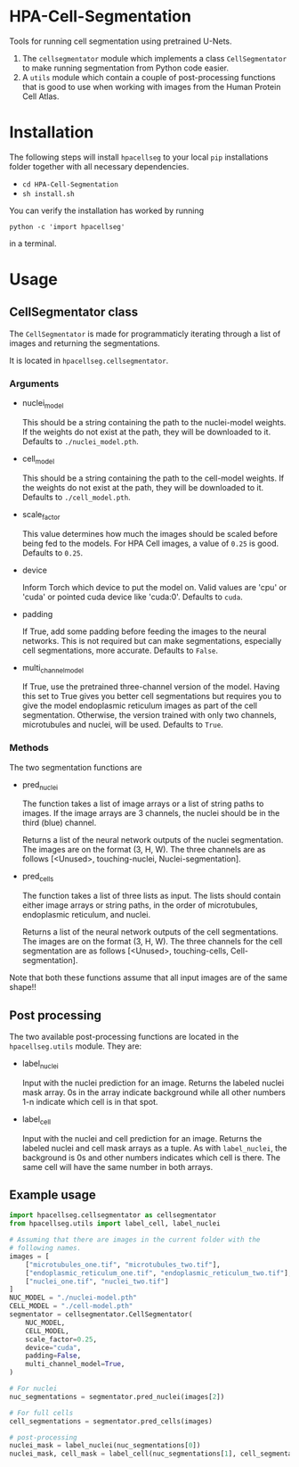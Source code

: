 * HPA-Cell-Segmentation
Tools for running cell segmentation using pretrained U-Nets.

1. The =cellsegmentator= module which implements a class
   =CellSegmentator= to make running segmentation from Python code
   easier.
2. A =utils= module which contain a couple of post-processing functions
   that is good to use when working with images from the Human Protein
   Cell Atlas.

* Installation
The following steps will install =hpacellseg= to your local =pip=
installations folder together with all necessary dependencies.

- =cd HPA-Cell-Segmentation=
- =sh install.sh=

You can verify the installation has worked by running
#+begin_example
python -c 'import hpacellseg'
#+end_example
in a terminal.


* Usage
** CellSegmentator class
The =CellSegmentator= is made for programmaticly iterating through a
list of images and returning the segmentations.

It is located in ~hpacellseg.cellsegmentator~.

*** Arguments
- nuclei_model

  This should be a string containing the path to the nuclei-model weights.
  If the weights do not exist at the path, they will be downloaded to it.
  Defaults to ~./nuclei_model.pth~.
- cell_model

  This should be a string containing the path to the cell-model weights.
  If the weights do not exist at the path, they will be downloaded to it.
  Defaults to ~./cell_model.pth~.
- scale_factor

  This value determines how much the images should be
  scaled before being fed to the models.
  For HPA Cell images, a value of ~0.25~ is good.
  Defaults to ~0.25~.
- device

  Inform Torch which device to put the model on.
  Valid values are 'cpu' or 'cuda' or pointed cuda device like 'cuda:0'.
  Defaults to ~cuda~.
- padding

  If True, add some padding before feeding the images to the neural
  networks. This is not required but can make segmentations,
  especially cell segmentations, more accurate. Defaults to ~False~.

- multi_channel_model

  If True, use the pretrained three-channel version of the model.
  Having this set to True gives you better cell segmentations but
  requires you to give the model endoplasmic reticulum images as part
  of the cell segmentation. Otherwise, the version trained with only
  two channels, microtubules and nuclei, will be used.
  Defaults to ~True~.

*** Methods
The two segmentation functions are
- pred_nuclei

  The function takes a list of image arrays or a list of string paths
  to images. If the image arrays are 3 channels, the nuclei should be
  in the third (blue) channel.

  Returns a list of the neural network outputs of the nuclei segmentation. The
  images are on the format (3, H, W). The three channels are as
  follows [<Unused>, touching-nuclei, Nuclei-segmentation].

- pred_cells

  The function takes a list of three lists as input. The lists should
  contain either image arrays or string paths, in the order of
  microtubules, endoplasmic reticulum, and nuclei.

  Returns a list of the neural network outputs of the cell segmentations. The
  images are on the format (3, H, W). The three channels for the cell
  segmentation are as follows [<Unused>, touching-cells,
  Cell-segmentation].

Note that both these functions assume that all input images are of the
same shape!!

** Post processing
The two available post-processing functions are located in the ~hpacellseg.utils~ module. They are:
- label_nuclei

  Input with the nuclei prediction for an image. Returns the labeled
  nuclei mask array. 0s in the array indicate background while all
  other numbers 1-n indicate which cell is in that spot.

- label_cell

  Input with the nuclei and cell prediction for an image. Returns the
  labeled nuclei and cell mask arrays as a tuple. As with
  =label_nuclei=, the background is 0s and other numbers indicates which
  cell is there. The same cell will have the same number in both
  arrays.

** Example usage

#+begin_src python
  import hpacellseg.cellsegmentator as cellsegmentator
  from hpacellseg.utils import label_cell, label_nuclei

  # Assuming that there are images in the current folder with the
  # following names.
  images = [
      ["microtubules_one.tif", "microtubules_two.tif"],
      ["endoplasmic_reticulum_one.tif", "endoplasmic_reticulum_two.tif"],
      ["nuclei_one.tif", "nuclei_two.tif"]
  ]
  NUC_MODEL = "./nuclei-model.pth"
  CELL_MODEL = "./cell-model.pth"
  segmentator = cellsegmentator.CellSegmentator(
      NUC_MODEL,
      CELL_MODEL,
      scale_factor=0.25,
      device="cuda",
      padding=False,
      multi_channel_model=True,
  )

  # For nuclei
  nuc_segmentations = segmentator.pred_nuclei(images[2])

  # For full cells
  cell_segmentations = segmentator.pred_cells(images)

  # post-processing
  nuclei_mask = label_nuclei(nuc_segmentations[0])
  nuclei_mask, cell_mask = label_cell(nuc_segmentations[1], cell_segmentations[1])
#+end_src
